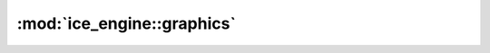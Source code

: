 :mod:`ice_engine::graphics`
===============
.. doxygennamespace:: ice_engine::graphics
   :members:
   :undoc-members:


